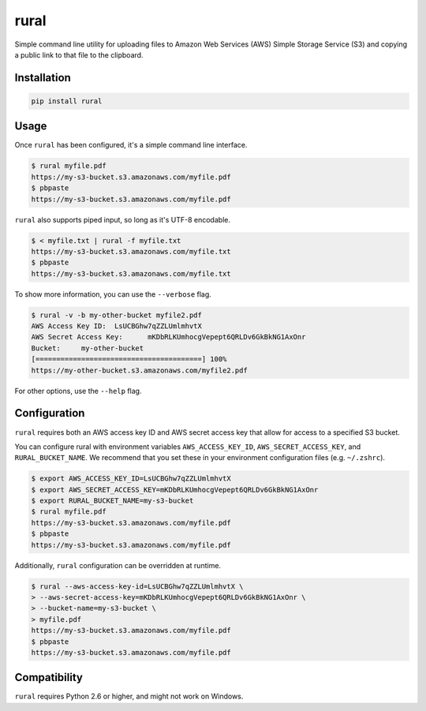 rural
=====

.. image:: https://img.shields.io/pypi/v/rural.svg
.. image:: https://img.shields.io/pypi/l/rural.svg


Simple command line utility for uploading files to Amazon Web Services (AWS)
Simple Storage Service (S3) and copying a public link to that file to the
clipboard.

Installation
------------

.. code-block::

    pip install rural

Usage
-----
Once ``rural`` has been configured, it's a simple command line interface.

.. code-block::

    $ rural myfile.pdf
    https://my-s3-bucket.s3.amazonaws.com/myfile.pdf
    $ pbpaste
    https://my-s3-bucket.s3.amazonaws.com/myfile.pdf

``rural`` also supports piped input, so long as it's UTF-8 encodable.

.. code-block::

    $ < myfile.txt | rural -f myfile.txt
    https://my-s3-bucket.s3.amazonaws.com/myfile.txt
    $ pbpaste
    https://my-s3-bucket.s3.amazonaws.com/myfile.txt


To show more information, you can use the ``--verbose`` flag.

.. code-block::

    $ rural -v -b my-other-bucket myfile2.pdf
    AWS Access Key ID:	LsUCBGhw7qZZLUmlmhvtX
    AWS Secret Access Key:	mKDbRLKUmhocgVepept6QRLDv6GkBkNG1AxOnr
    Bucket:	my-other-bucket
    [========================================] 100%
    https://my-other-bucket.s3.amazonaws.com/myfile2.pdf

For other options, use the ``--help`` flag.


Configuration
-------------
``rural`` requires both an AWS access key ID and AWS secret access key that
allow for access to a specified S3 bucket.

You can configure rural with environment variables ``AWS_ACCESS_KEY_ID``,
``AWS_SECRET_ACCESS_KEY``, and ``RURAL_BUCKET_NAME``. We recommend that
you set these in your environment configuration files (e.g. ``~/.zshrc``).

.. code-block::

    $ export AWS_ACCESS_KEY_ID=LsUCBGhw7qZZLUmlmhvtX
    $ export AWS_SECRET_ACCESS_KEY=mKDbRLKUmhocgVepept6QRLDv6GkBkNG1AxOnr
    $ export RURAL_BUCKET_NAME=my-s3-bucket
    $ rural myfile.pdf
    https://my-s3-bucket.s3.amazonaws.com/myfile.pdf
    $ pbpaste
    https://my-s3-bucket.s3.amazonaws.com/myfile.pdf

Additionally, ``rural`` configuration can be overridden at runtime.

.. code-block::

    $ rural --aws-access-key-id=LsUCBGhw7qZZLUmlmhvtX \
    > --aws-secret-access-key=mKDbRLKUmhocgVepept6QRLDv6GkBkNG1AxOnr \
    > --bucket-name=my-s3-bucket \
    > myfile.pdf
    https://my-s3-bucket.s3.amazonaws.com/myfile.pdf
    $ pbpaste
    https://my-s3-bucket.s3.amazonaws.com/myfile.pdf


Compatibility
-------------
``rural`` requires Python 2.6 or higher, and might not work on Windows.
